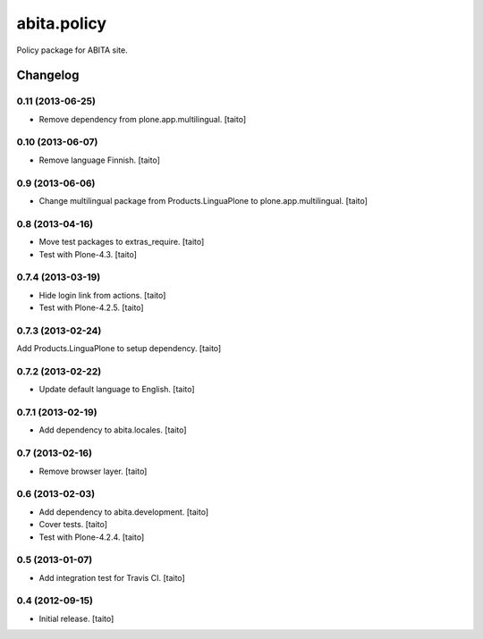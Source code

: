 ============
abita.policy
============

Policy package for ABITA site.

Changelog
---------

0.11 (2013-06-25)
=================

- Remove dependency from plone.app.multilingual. [taito]

0.10 (2013-06-07)
=================

- Remove language Finnish. [taito]

0.9 (2013-06-06)
================

- Change multilingual package from Products.LinguaPlone to plone.app.multilingual. [taito]

0.8 (2013-04-16)
================

- Move test packages to extras_require. [taito]
- Test with Plone-4.3. [taito]

0.7.4 (2013-03-19)
==================

- Hide login link from actions. [taito]
- Test with Plone-4.2.5. [taito]

0.7.3 (2013-02-24)
==================

Add Products.LinguaPlone to setup dependency. [taito]

0.7.2 (2013-02-22)
==================

- Update default language to English. [taito]

0.7.1 (2013-02-19)
==================

- Add dependency to abita.locales. [taito]

0.7 (2013-02-16)
================

- Remove browser layer. [taito]

0.6 (2013-02-03)
================

- Add dependency to abita.development. [taito]
- Cover tests. [taito]
- Test with Plone-4.2.4. [taito]

0.5 (2013-01-07)
================

- Add integration test for Travis CI. [taito]

0.4 (2012-09-15)
================

- Initial release. [taito]

